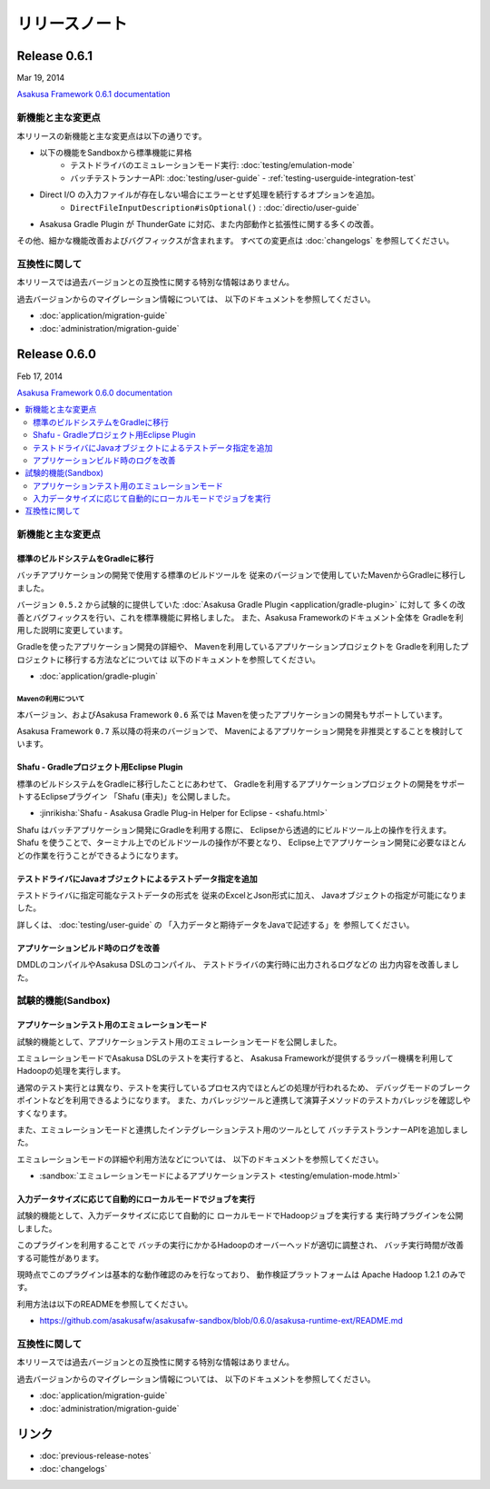 ==============
リリースノート
==============

Release 0.6.1
=============
Mar 19, 2014

`Asakusa Framework 0.6.1 documentation`_

..  _`Asakusa Framework 0.6.1 documentation`: http://asakusafw.s3.amazonaws.com/documents/0.6.1/release/ja/html/index.html

新機能と主な変更点
------------------
本リリースの新機能と主な変更点は以下の通りです。

* 以下の機能をSandboxから標準機能に昇格
   * テストドライバのエミュレーションモード実行: :doc:`testing/emulation-mode`
   * バッチテストランナーAPI: :doc:`testing/user-guide` - :ref:`testing-userguide-integration-test`
* Direct I/O の入力ファイルが存在しない場合にエラーとせず処理を続行するオプションを追加。
   * ``DirectFileInputDescription#isOptional()`` : :doc:`directio/user-guide`
* Asakusa Gradle Plugin が ThunderGate に対応、また内部動作と拡張性に関する多くの改善。

その他、細かな機能改善およびバグフィックスが含まれます。
すべての変更点は :doc:`changelogs` を参照してください。

互換性に関して
--------------
本リリースでは過去バージョンとの互換性に関する特別な情報はありません。

過去バージョンからのマイグレーション情報については、
以下のドキュメントを参照してください。

* :doc:`application/migration-guide`
* :doc:`administration/migration-guide`

Release 0.6.0
=============
Feb 17, 2014

`Asakusa Framework 0.6.0 documentation`_

..  _`Asakusa Framework 0.6.0 documentation`: http://asakusafw.s3.amazonaws.com/documents/0.6.0/release/ja/html/index.html

.. contents::
   :local:
   :depth: 2
   :backlinks: none

新機能と主な変更点
------------------

標準のビルドシステムをGradleに移行
~~~~~~~~~~~~~~~~~~~~~~~~~~~~~~~~~~
バッチアプリケーションの開発で使用する標準のビルドツールを
従来のバージョンで使用していたMavenからGradleに移行しました。

バージョン ``0.5.2`` から試験的に提供していた
:doc:`Asakusa Gradle Plugin <application/gradle-plugin>` に対して
多くの改善とバグフィックスを行い、これを標準機能に昇格しました。
また、Asakusa Frameworkのドキュメント全体を
Gradleを利用した説明に変更しています。

Gradleを使ったアプリケーション開発の詳細や、
Mavenを利用しているアプリケーションプロジェクトを
Gradleを利用したプロジェクトに移行する方法などについては
以下のドキュメントを参照してください。

* :doc:`application/gradle-plugin`

Mavenの利用について
^^^^^^^^^^^^^^^^^^^
本バージョン、およびAsakusa Framework ``0.6`` 系では
Mavenを使ったアプリケーションの開発もサポートしています。

Asakusa Framework ``0.7`` 系以降の将来のバージョンで、
Mavenによるアプリケーション開発を非推奨とすることを検討しています。

Shafu - Gradleプロジェクト用Eclipse Plugin
~~~~~~~~~~~~~~~~~~~~~~~~~~~~~~~~~~~~~~~~~~
標準のビルドシステムをGradleに移行したことにあわせて、
Gradleを利用するアプリケーションプロジェクトの開発をサポートするEclipseプラグイン
「Shafu (車夫)」を公開しました。

* :jinrikisha:`Shafu - Asakusa Gradle Plug-in Helper for Eclipse - <shafu.html>`

Shafu はバッチアプリケーション開発にGradleを利用する際に、
Eclipseから透過的にビルドツール上の操作を行えます。
Shafu を使うことで、ターミナル上でのビルドツールの操作が不要となり、
Eclipse上でアプリケーション開発に必要なほとんどの作業を行うことができるようになります。

テストドライバにJavaオブジェクトによるテストデータ指定を追加
~~~~~~~~~~~~~~~~~~~~~~~~~~~~~~~~~~~~~~~~~~~~~~~~~~~~~~~~~~~~
テストドライバに指定可能なテストデータの形式を
従来のExcelとJson形式に加え、
Javaオブジェクトの指定が可能になりました。

詳しくは、 :doc:`testing/user-guide` の
「入力データと期待データをJavaで記述する」を
参照してください。

アプリケーションビルド時のログを改善
~~~~~~~~~~~~~~~~~~~~~~~~~~~~~~~~~~~~
DMDLのコンパイルやAsakusa DSLのコンパイル、
テストドライバの実行時に出力されるログなどの
出力内容を改善しました。

試験的機能(Sandbox)
--------------------

アプリケーションテスト用のエミュレーションモード
~~~~~~~~~~~~~~~~~~~~~~~~~~~~~~~~~~~~~~~~~~~~~~~~
試験的機能として、アプリケーションテスト用のエミュレーションモードを公開しました。

エミュレーションモードでAsakusa DSLのテストを実行すると、
Asakusa Frameworkが提供するラッパー機構を利用してHadoopの処理を実行します。

通常のテスト実行とは異なり、テストを実行しているプロセス内でほとんどの処理が行われるため、
デバッグモードのブレークポイントなどを利用できるようになります。
また、カバレッジツールと連携して演算子メソッドのテストカバレッジを確認しやすくなります。

また、エミュレーションモードと連携したインテグレーションテスト用のツールとして
バッチテストランナーAPIを追加しました。

エミュレーションモードの詳細や利用方法などについては、
以下のドキュメントを参照してください。

* :sandbox:`エミュレーションモードによるアプリケーションテスト <testing/emulation-mode.html>`

入力データサイズに応じて自動的にローカルモードでジョブを実行
~~~~~~~~~~~~~~~~~~~~~~~~~~~~~~~~~~~~~~~~~~~~~~~~~~~~~~~~~~~~
試験的機能として、入力データサイズに応じて自動的に
ローカルモードでHadoopジョブを実行する
実行時プラグインを公開しました。

このプラグインを利用することで
バッチの実行にかかるHadoopのオーバーヘッドが適切に調整され、
バッチ実行時間が改善する可能性があります。

現時点でこのプラグインは基本的な動作確認のみを行なっており、
動作検証プラットフォームは Apache Hadoop 1.2.1 のみです。

利用方法は以下のREADMEを参照してください。

* https://github.com/asakusafw/asakusafw-sandbox/blob/0.6.0/asakusa-runtime-ext/README.md

互換性に関して
--------------
本リリースでは過去バージョンとの互換性に関する特別な情報はありません。

過去バージョンからのマイグレーション情報については、
以下のドキュメントを参照してください。

* :doc:`application/migration-guide`
* :doc:`administration/migration-guide`

リンク
======
* :doc:`previous-release-notes`
* :doc:`changelogs`

